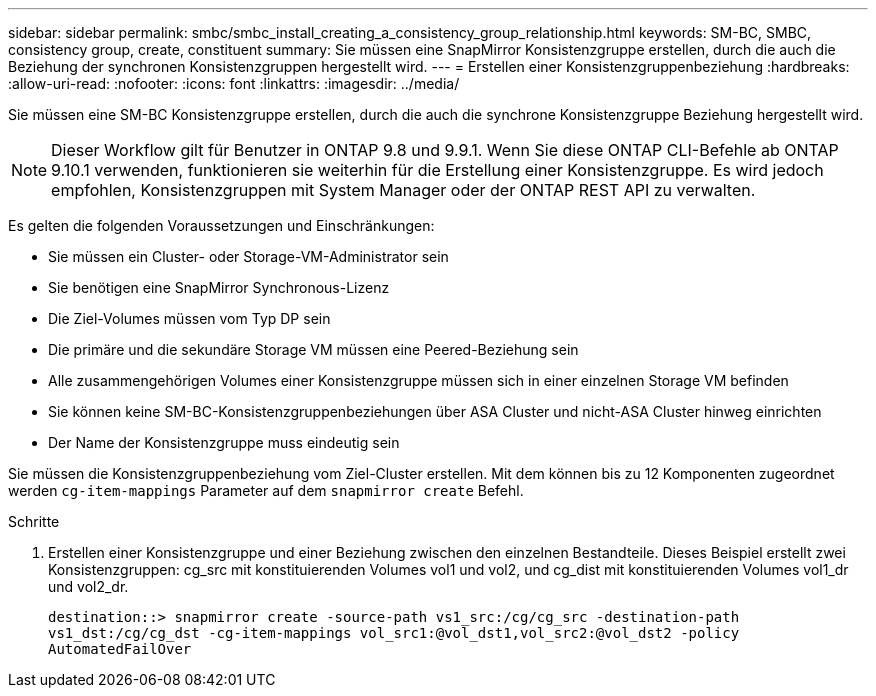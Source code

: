 ---
sidebar: sidebar 
permalink: smbc/smbc_install_creating_a_consistency_group_relationship.html 
keywords: SM-BC, SMBC, consistency group, create, constituent 
summary: Sie müssen eine SnapMirror Konsistenzgruppe erstellen, durch die auch die Beziehung der synchronen Konsistenzgruppen hergestellt wird. 
---
= Erstellen einer Konsistenzgruppenbeziehung
:hardbreaks:
:allow-uri-read: 
:nofooter: 
:icons: font
:linkattrs: 
:imagesdir: ../media/


[role="lead"]
Sie müssen eine SM-BC Konsistenzgruppe erstellen, durch die auch die synchrone Konsistenzgruppe Beziehung hergestellt wird.


NOTE: Dieser Workflow gilt für Benutzer in ONTAP 9.8 und 9.9.1. Wenn Sie diese ONTAP CLI-Befehle ab ONTAP 9.10.1 verwenden, funktionieren sie weiterhin für die Erstellung einer Konsistenzgruppe. Es wird jedoch empfohlen, Konsistenzgruppen mit System Manager oder der ONTAP REST API zu verwalten.

Es gelten die folgenden Voraussetzungen und Einschränkungen:

* Sie müssen ein Cluster- oder Storage-VM-Administrator sein
* Sie benötigen eine SnapMirror Synchronous-Lizenz
* Die Ziel-Volumes müssen vom Typ DP sein
* Die primäre und die sekundäre Storage VM müssen eine Peered-Beziehung sein
* Alle zusammengehörigen Volumes einer Konsistenzgruppe müssen sich in einer einzelnen Storage VM befinden
* Sie können keine SM-BC-Konsistenzgruppenbeziehungen über ASA Cluster und nicht-ASA Cluster hinweg einrichten
* Der Name der Konsistenzgruppe muss eindeutig sein


Sie müssen die Konsistenzgruppenbeziehung vom Ziel-Cluster erstellen. Mit dem können bis zu 12 Komponenten zugeordnet werden `cg-item-mappings` Parameter auf dem `snapmirror create` Befehl.

.Schritte
. Erstellen einer Konsistenzgruppe und einer Beziehung zwischen den einzelnen Bestandteile. Dieses Beispiel erstellt zwei Konsistenzgruppen: cg_src mit konstituierenden Volumes vol1 und vol2, und cg_dist mit konstituierenden Volumes vol1_dr und vol2_dr.
+
`destination::> snapmirror create -source-path vs1_src:/cg/cg_src -destination-path vs1_dst:/cg/cg_dst -cg-item-mappings vol_src1:@vol_dst1,vol_src2:@vol_dst2 -policy AutomatedFailOver`


